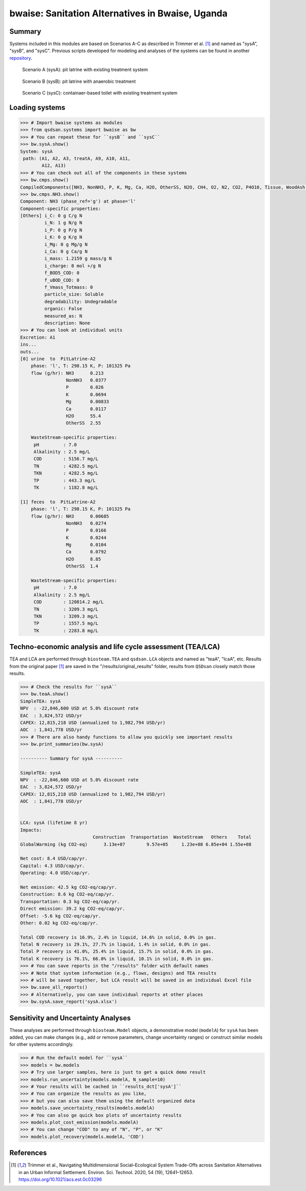 =================================================
bwaise: Sanitation Alternatives in Bwaise, Uganda
=================================================
Summary
-------
Systems included in this modules are based on Scenarios A-C as described in
Trimmer et al. [1]_ and named as "sysA", "sysB", and "sysC".
Previous scripts developed for modeling and analyses of
the systems can be found in another `repository 
<https://github.com/QSD-Group/Bwaise-sanitation-alternatives>`_.

.. figure:: ./figures/sysA.png

    Scenario A (sysA): pit latrine with existing treatment system

.. figure:: ./figures/sysB.png
    
    Scenario B (sysB): pit latrine with anaerobic treatment

.. figure:: ./figures/sysC.png
    
    Scenario C (sysC): containaer-based toilet with existing treatment system


Loading systems
---------------
.. code-block:: python

    >>> # Import bwaise systems as modules
    >>> from qsdsan.systems import bwaise as bw
    >>> # You can repeat these for ``sysB`` and ``sysC``
    >>> bw.sysA.show()
    System: sysA
     path: (A1, A2, A3, treatA, A9, A10, A11,
            A12, A13)
    >>> # You can check out all of the components in these systems
    >>> bw.cmps.show()    
    CompiledComponents([NH3, NonNH3, P, K, Mg, Ca, H2O, OtherSS, N2O, CH4, O2, N2, CO2, P4O10, Tissue, WoodAsh, Struvite, HAP])
    >>> bw.cmps.NH3.show()
    Component: NH3 (phase_ref='g') at phase='l'
    Component-specific properties:
    [Others] i_C: 0 g C/g N
             i_N: 1 g N/g N
             i_P: 0 g P/g N
             i_K: 0 g K/g N
             i_Mg: 0 g Mg/g N
             i_Ca: 0 g Ca/g N
             i_mass: 1.2159 g mass/g N
             i_charge: 0 mol +/g N
             f_BOD5_COD: 0
             f_uBOD_COD: 0
             f_Vmass_Totmass: 0
             particle_size: Soluble
             degradability: Undegradable
             organic: False
             measured_as: N
             description: None
    >>> # You can look at individual units
    Excretion: A1
    ins...
    outs...
    [0] urine  to  PitLatrine-A2
        phase: 'l', T: 298.15 K, P: 101325 Pa
        flow (g/hr): NH3      0.213
                     NonNH3   0.0377
                     P        0.026
                     K        0.0694
                     Mg       0.00833
                     Ca       0.0117
                     H2O      55.4
                     OtherSS  2.55
    
        WasteStream-specific properties:
         pH         : 7.0
         Alkalinity : 2.5 mg/L
         COD        : 5156.7 mg/L
         TN         : 4282.5 mg/L
         TKN        : 4282.5 mg/L
         TP         : 443.3 mg/L
         TK         : 1182.8 mg/L
    
    [1] feces  to  PitLatrine-A2
        phase: 'l', T: 298.15 K, P: 101325 Pa
        flow (g/hr): NH3      0.00685
                     NonNH3   0.0274
                     P        0.0166
                     K        0.0244
                     Mg       0.0104
                     Ca       0.0792
                     H2O      8.85
                     OtherSS  1.4
    
        WasteStream-specific properties:
         pH         : 7.0
         Alkalinity : 2.5 mg/L
         COD        : 120814.2 mg/L
         TN         : 3209.3 mg/L
         TKN        : 3209.3 mg/L
         TP         : 1557.5 mg/L
         TK         : 2283.8 mg/L


Techno-economic analysis and life cycle assessment (TEA/LCA)
------------------------------------------------------------
TEA and LCA are performed through ``biosteam.TEA`` and ``qsdsan.LCA`` objects and named as "teaA", "lcaA", etc.
Results from the original paper [1]_ are saved in the "/results/original_results" folder, results from ``QSDsan`` closely match those results.

.. code-block:: python

    >>> # Check the results for ``sysA``
    >>> bw.teaA.show()
    SimpleTEA: sysA
    NPV  : -22,846,600 USD at 5.0% discount rate
    EAC  : 3,824,572 USD/yr
    CAPEX: 12,815,218 USD (annualized to 1,982,794 USD/yr)
    AOC  : 1,841,778 USD/yr
    >>> # There are also handy functions to allow you quickly see important results
    >>> bw.print_summaries(bw.sysA)
    
    ---------- Summary for sysA ----------
    
    SimpleTEA: sysA
    NPV  : -22,846,600 USD at 5.0% discount rate
    EAC  : 3,824,572 USD/yr
    CAPEX: 12,815,218 USD (annualized to 1,982,794 USD/yr)
    AOC  : 1,841,778 USD/yr
    
    
    LCA: sysA (lifetime 8 yr)
    Impacts:
                               Construction  Transportation  WasteStream   Others    Total
    GlobalWarming (kg CO2-eq)      3.13e+07        9.57e+05     1.23e+08 6.85e+04 1.55e+08
    
    Net cost: 8.4 USD/cap/yr.
    Capital: 4.3 USD/cap/yr.
    Operating: 4.0 USD/cap/yr.
    
    Net emission: 42.5 kg CO2-eq/cap/yr.
    Construction: 8.6 kg CO2-eq/cap/yr.
    Transportation: 0.3 kg CO2-eq/cap/yr.
    Direct emission: 39.2 kg CO2-eq/cap/yr.
    Offset: -5.6 kg CO2-eq/cap/yr.
    Other: 0.02 kg CO2-eq/cap/yr.
    
    Total COD recovery is 16.9%, 2.4% in liquid, 14.6% in solid, 0.0% in gas.
    Total N recovery is 29.1%, 27.7% in liquid, 1.4% in solid, 0.0% in gas.
    Total P recovery is 41.0%, 25.4% in liquid, 15.7% in solid, 0.0% in gas.
    Total K recovery is 76.1%, 66.0% in liquid, 10.1% in solid, 0.0% in gas.
    >>> # You can save reports in the "/results" folder with default names
    >>> # Note that system information (e.g., flows, designs) and TEA results
    >>> # will be saved together, but LCA result will be saved in an individual Excel file
    >>> bw.save_all_reports()
    >>> # Alternatively, you can save individual reports at other places
    >>> bw.sysA.save_report('sysA.xlsx')


Sensitivity and Uncertainty Analyses
------------------------------------
These analyses are performed through ``biosteam.Model`` objects, a demonstrative
model (``modelA``) for ``sysA`` has been added, you can make changes (e.g.,
add or remove parameters, change uncertainty ranges) or construct similar models
for other systems accordingly.

.. code-block:: python

    >>> # Run the default model for ``sysA``
    >>> models = bw.models
    >>> # Try use larger samples, here is just to get a quick demo result
    >>> models.run_uncertainty(models.modelA, N_sample=10)
    >>> # Your results will be cached in ``results_dct['sysA']``
    >>> # You can organize the results as you like,
    >>> # but you can also save them using the default organized data
    >>> models.save_uncertainty_results(models.modelA)
    >>> # You can also ge quick box plots of uncertainty results
    >>> models.plot_cost_emission(models.modelA)
    >>> # You can change "COD" to any of "N", "P", or "K"
    >>> models.plot_recovery(models.modelA, 'COD')


References
----------
.. [1] Trimmer et al., Navigating Multidimensional Social–Ecological System
    Trade-Offs across Sanitation Alternatives in an Urban Informal Settlement.
    Environ. Sci. Technol. 2020, 54 (19), 12641–12653.
    `<https://doi.org/10.1021/acs.est.0c03296>`_

    








